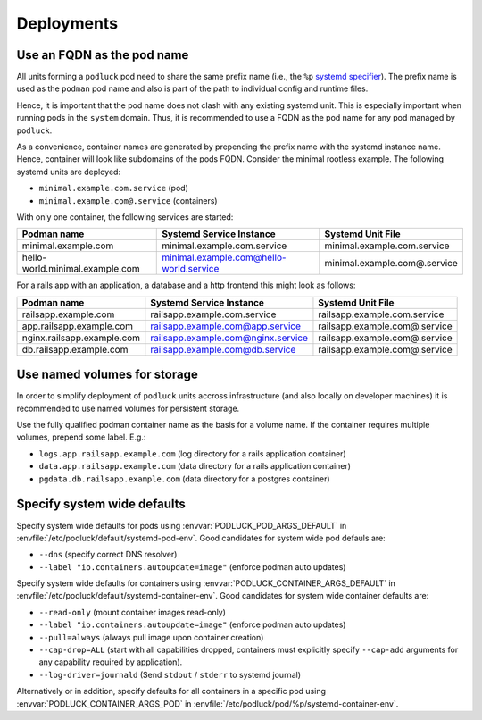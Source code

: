 Deployments
===========

Use an FQDN as the pod name
---------------------------

All units forming a ``podluck`` pod need to share the same prefix name
(i.e., the ``%p`` `systemd specifier`_). The prefix name is used as the
``podman`` pod name and also is part of the path to individual config and
runtime files.

Hence, it is important that the pod name does not clash with any existing
systemd unit. This is especially important when running pods in the ``system``
domain. Thus, it is recommended to use a FQDN as the pod name for any pod
managed by ``podluck``.

As a convenience, container names are generated by prepending the prefix name
with the systemd instance name. Hence, container will look like subdomains of
the pods FQDN. Consider the minimal rootless example. The following systemd
units are deployed:

* ``minimal.example.com.service`` (pod)
* ``minimal.example.com@.service`` (containers)

With only one container, the following services are started:

=============================== ======================================= ============================
Podman name                     Systemd Service Instance                Systemd Unit File
=============================== ======================================= ============================
minimal.example.com             minimal.example.com.service             minimal.example.com.service
hello-world.minimal.example.com minimal.example.com@hello-world.service minimal.example.com@.service
=============================== ======================================= ============================

For a rails app with an application, a database and a http frontend this might
look as follows:

=============================== ======================================= =============================
Podman name                     Systemd Service Instance                Systemd Unit File
=============================== ======================================= =============================
railsapp.example.com            railsapp.example.com.service            railsapp.example.com.service
app.railsapp.example.com        railsapp.example.com@app.service        railsapp.example.com@.service
nginx.railsapp.example.com      railsapp.example.com@nginx.service      railsapp.example.com@.service
db.railsapp.example.com         railsapp.example.com@db.service         railsapp.example.com@.service
=============================== ======================================= =============================


.. _`systemd specifier`: https://www.freedesktop.org/software/systemd/man/systemd.unit.html#Specifiers


Use named volumes for storage
-----------------------------

In order to simplify deployment of ``podluck`` units accross infrastructure (and
also locally on developer machines) it is recommended to use named volumes for
persistent storage.

Use the fully qualified podman container name as the basis for a volume name. If
the container requires multiple volumes, prepend some label. E.g.:

* ``logs.app.railsapp.example.com`` (log directory for a rails application container)
* ``data.app.railsapp.example.com`` (data directory for a rails application container)
* ``pgdata.db.railsapp.example.com``   (data directory for a postgres container)


Specify system wide defaults
----------------------------

Specify system wide defaults for pods using :envvar:`PODLUCK_POD_ARGS_DEFAULT`
in :envfile:`/etc/podluck/default/systemd-pod-env`. Good candidates for system
wide pod defauls are:

* ``--dns`` (specify correct DNS resolver)
* ``--label "io.containers.autoupdate=image"`` (enforce podman auto updates)

Specify system wide defaults for containers using
:envvar:`PODLUCK_CONTAINER_ARGS_DEFAULT` in
:envfile:`/etc/podluck/default/systemd-container-env`. Good candidates for
system wide container defaults are:

* ``--read-only`` (mount container images read-only)
* ``--label "io.containers.autoupdate=image"`` (enforce podman auto updates)
* ``--pull=always`` (always pull image upon container creation)
* ``--cap-drop=ALL`` (start with all capabilities dropped, containers must
  explicitly specify ``--cap-add`` arguments for any capability required by
  application).
* ``--log-driver=journald`` (Send ``stdout`` / ``stderr`` to systemd journal)

Alternatively or in addition, specify defaults for all containers in a specific
pod using :envvar:`PODLUCK_CONTAINER_ARGS_POD` in
:envfile:`/etc/podluck/pod/%p/systemd-container-env`.
